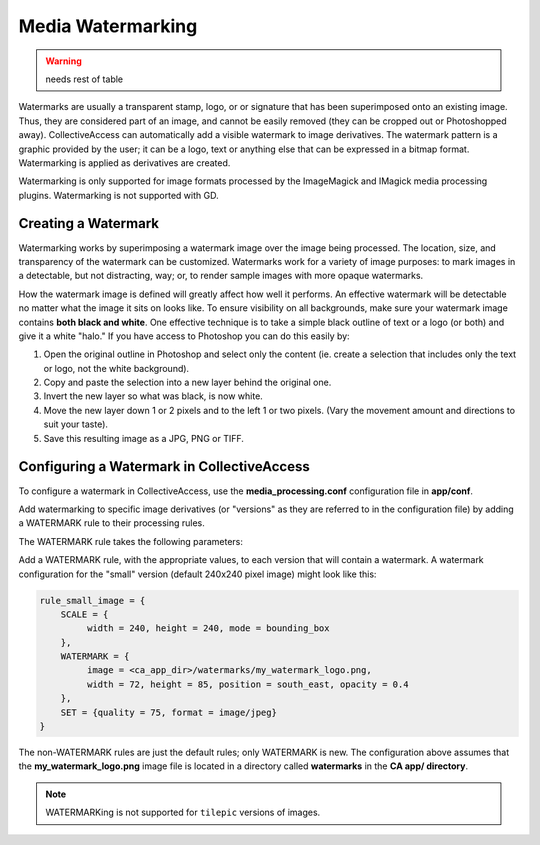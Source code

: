 Media Watermarking
==================

.. warning:: needs rest of table 

Watermarks are usually a transparent stamp, logo, or or signature that has been superimposed onto an existing image. Thus, they are considered part of an image, and cannot be easily removed (they can be cropped out or Photoshopped away). CollectiveAccess can automatically add a visible watermark to image derivatives. The watermark pattern is a graphic provided by the user; it can be a logo, text or anything else that can be expressed in a bitmap format. Watermarking is applied as derivatives are created. 

Watermarking is only supported for image formats processed by the ImageMagick and IMagick media processing plugins. Watermarking is not supported with GD. 

Creating a Watermark
---------------

Watermarking works by superimposing a watermark image over the image being processed. The location, size, and transparency of the watermark can be customized. Watermarks work for a variety of image purposes: to mark images in a detectable, but not distracting, way; or, to render sample images with more opaque watermarks. 

How the watermark image is defined will greatly affect how well it performs. An effective watermark will be detectable no matter what the image it sits on looks like. To ensure visibility on all backgrounds, make sure your watermark image contains **both black and white**. One effective technique is to take a simple black outline of text or a logo (or both) and give it a white "halo." If you have access to Photoshop you can do this easily by:

1. Open the original outline in Photoshop and select only the content (ie. create a selection that includes only the text or logo, not the white background). 
2. Copy and paste the selection into a new layer behind the original one.
3. Invert the new layer so what was black, is now white.
4. Move the new layer down 1 or 2 pixels and to the left 1 or two pixels. (Vary the movement amount and directions to suit your taste).
5. Save this resulting image as a JPG, PNG or TIFF.

Configuring a Watermark in CollectiveAccess
-------------------------------------------

To configure a watermark in CollectiveAccess, use the **media_processing.conf** configuration file in **app/conf**.

Add watermarking to specific image derivatives (or "versions" as they are referred to in the configuration file) by adding a WATERMARK rule to their processing rules.

The WATERMARK rule takes the following parameters:

.. csv-table:: 
   :header-rows: 1
   :file: imagewatermarkingtable1.csv

Add a WATERMARK rule, with the appropriate values, to each version that will contain a watermark. A watermark configuration for the "small" version (default 240x240 pixel image) might look like this:

.. code-block:: php

    rule_small_image = {
        SCALE = {
             width = 240, height = 240, mode = bounding_box
        },
        WATERMARK = {
             image = <ca_app_dir>/watermarks/my_watermark_logo.png,
             width = 72, height = 85, position = south_east, opacity = 0.4
        },
        SET = {quality = 75, format = image/jpeg}
    }

The non-WATERMARK rules are just the default rules; only WATERMARK is new. The configuration above assumes that the **my_watermark_logo.png** image file is located in a directory called **watermarks** in the **CA app/ directory**.

.. note::

   WATERMARKing is not supported for ``tilepic`` versions of  images.

